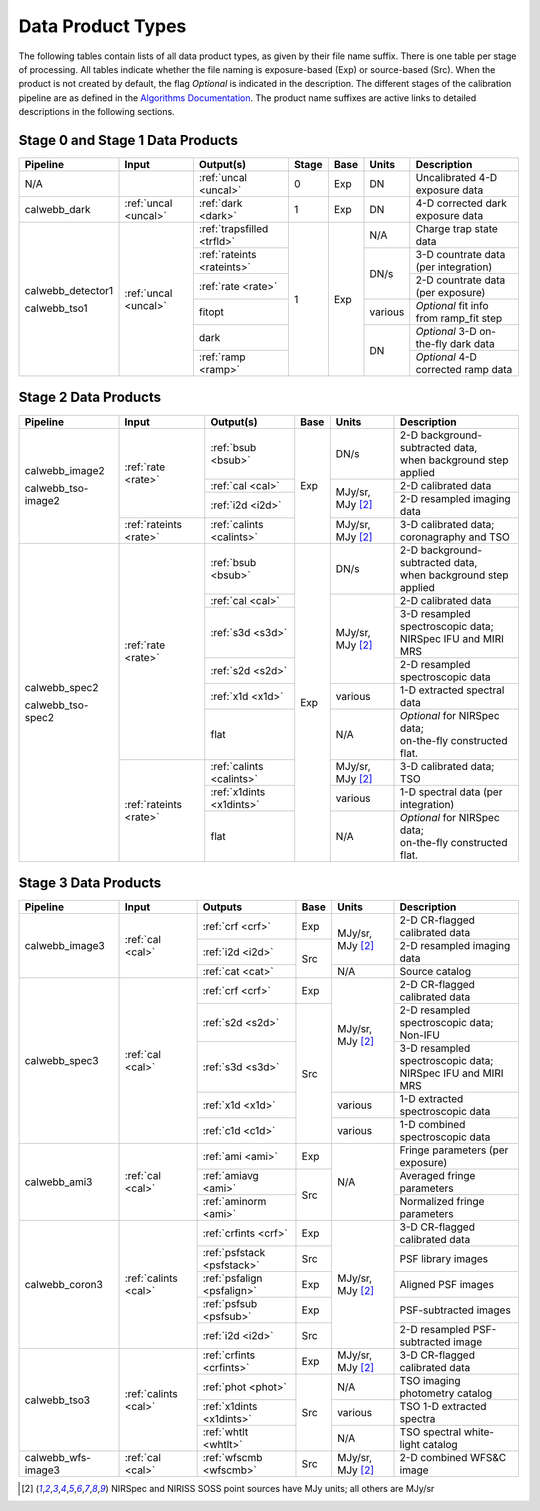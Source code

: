 Data Product Types
------------------
The following tables contain lists of all data product types, as given by their file name suffix. There is one table per stage of processing.
All tables indicate whether the file naming is exposure-based (Exp) or source-based (Src).
When the product is not created by default, the flag *Optional* is indicated in the
description. The different stages of the calibration pipeline are as defined in
the `Algorithms Documentation <https://jwst-docs.stsci.edu/jwst-data-reduction-pipeline/algorithm-documentation>`_.
The product name suffixes are active links to detailed descriptions in the following sections.

Stage 0 and Stage 1 Data Products
+++++++++++++++++++++++++++++++++

+--------------------+-----------------------+----------------------------+-------+------+---------+----------------------------------------+
| Pipeline           | Input                 |  Output(s)                 | Stage | Base | Units   | Description                            |
+====================+=======================+============================+=======+======+=========+========================================+
| N/A                |                       | :ref:`uncal <uncal>`       |   0   | Exp  | DN      | Uncalibrated 4-D exposure data         |
+--------------------+-----------------------+----------------------------+-------+------+---------+----------------------------------------+
| calwebb_dark       | :ref:`uncal <uncal>`  | :ref:`dark <dark>`         |   1   | Exp  | DN      | 4-D corrected dark exposure data       |
+--------------------+-----------------------+----------------------------+-------+------+---------+----------------------------------------+
| calwebb_detector1  | :ref:`uncal <uncal>`  | :ref:`trapsfilled <trfld>` |   1   | Exp  | N/A     | Charge trap state data                 |
|                    |                       +----------------------------+       |      +---------+----------------------------------------+
| calwebb_tso1       |                       | :ref:`rateints <rateints>` |       |      | DN/s    | 3-D countrate data (per integration)   |
|                    |                       +----------------------------+       |      |         +----------------------------------------+
|                    |                       | :ref:`rate <rate>`         |       |      |         | 2-D countrate data (per exposure)      |
|                    |                       +----------------------------+       |      +---------+----------------------------------------+
|                    |                       | fitopt                     |       |      | various | *Optional* fit info from ramp_fit step |
|                    |                       +----------------------------+       |      +---------+----------------------------------------+
|                    |                       | dark                       |       |      | DN      | *Optional* 3-D on-the-fly dark data    |
|                    |                       +----------------------------+       |      |         +----------------------------------------+
|                    |                       | :ref:`ramp <ramp>`         |       |      |         | *Optional* 4-D corrected ramp data     |
+--------------------+-----------------------+----------------------------+-------+------+---------+----------------------------------------+

Stage 2 Data Products
+++++++++++++++++++++

+--------------------+-----------------------+--------------------------+------+-----------------------+---------------------------------------+
| Pipeline           | Input                 |  Output(s)               | Base | Units                 | Description                           |
+====================+=======================+==========================+======+=======================+=======================================+
| calwebb_image2     | :ref:`rate <rate>`    | :ref:`bsub <bsub>`       | Exp  | DN/s                  | | 2-D background-subtracted data,     |
|                    |                       |                          |      |                       | | when background step applied        |
|                    |                       +--------------------------+      +-----------------------+---------------------------------------+
|                    |                       | :ref:`cal <cal>`         |      | MJy/sr, MJy [#1]_     | | 2-D calibrated data                 |
|                    |                       +--------------------------+      |                       +---------------------------------------+
|                    |                       | :ref:`i2d <i2d>`         |      |                       | | 2-D resampled imaging data          |
|                    +-----------------------+--------------------------+      +-----------------------+---------------------------------------+
| calwebb_tso-image2 | :ref:`rateints <rate>`| :ref:`calints <calints>` |      | MJy/sr, MJy [#1]_     | | 3-D calibrated data;                |
|                    |                       |                          |      |                       | | coronagraphy and TSO                |
+--------------------+-----------------------+--------------------------+------+-----------------------+---------------------------------------+
| calwebb_spec2      | :ref:`rate <rate>`    | :ref:`bsub <bsub>`       | Exp  | DN/s                  | | 2-D background-subtracted data,     |
|                    |                       |                          |      |                       | | when background step applied        |
|                    |                       +--------------------------+      +-----------------------+---------------------------------------+
|                    |                       | :ref:`cal <cal>`         |      | MJy/sr, MJy [#1]_     | | 2-D calibrated data                 |
|                    |                       +--------------------------+      |                       +---------------------------------------+
|                    |                       | :ref:`s3d <s3d>`         |      |                       | | 3-D resampled spectroscopic data;   |
|                    |                       |                          |      |                       | | NIRSpec IFU and MIRI MRS            |
|                    |                       +--------------------------+      |                       +---------------------------------------+
|                    |                       | :ref:`s2d <s2d>`         |      |                       | | 2-D resampled spectroscopic data    |
|                    |                       +--------------------------+      +-----------------------+---------------------------------------+
|                    |                       | :ref:`x1d <x1d>`         |      | various               | | 1-D extracted spectral data         |
|                    |                       +--------------------------+      +-----------------------+---------------------------------------+
|                    |                       | flat                     |      | N/A                   | | *Optional* for NIRSpec data;        |
|                    |                       |                          |      |                       | | on-the-fly constructed flat.        |
|                    +-----------------------+--------------------------+      +-----------------------+---------------------------------------+
| calwebb_tso-spec2  | :ref:`rateints <rate>`| :ref:`calints <calints>` |      | MJy/sr, MJy [#1]_     | | 3-D calibrated data; TSO            |
|                    |                       +--------------------------+      +-----------------------+---------------------------------------+
|                    |                       | :ref:`x1dints <x1dints>` |      | various               | | 1-D spectral data (per integration) |
|                    |                       +--------------------------+      +-----------------------+---------------------------------------+
|                    |                       | flat                     |      | N/A                   | | *Optional* for NIRSpec data;        |
|                    |                       |                          |      |                       | | on-the-fly constructed flat.        |
+--------------------+-----------------------+--------------------------+------+-----------------------+---------------------------------------+

Stage 3 Data Products
+++++++++++++++++++++

+--------------------+----------------------+----------------------------+------+-----------------------+--------------------------------------+
| Pipeline           | Input                |  Outputs                   | Base | Units                 | | Description                        |
+====================+======================+============================+======+=======================+======================================+
| calwebb_image3     | :ref:`cal <cal>`     | :ref:`crf <crf>`           | Exp  | MJy/sr, MJy [#1]_     | | 2-D CR-flagged calibrated data     |
|                    |                      +----------------------------+------+                       +--------------------------------------+
|                    |                      | :ref:`i2d <i2d>`           | Src  |                       | | 2-D resampled imaging data         |
|                    |                      +----------------------------+      +-----------------------+--------------------------------------+
|                    |                      | :ref:`cat <cat>`           |      | N/A                   | | Source catalog                     |
+--------------------+----------------------+----------------------------+------+-----------------------+--------------------------------------+
| calwebb_spec3      | :ref:`cal <cal>`     | :ref:`crf <crf>`           | Exp  | MJy/sr, MJy [#1]_     | | 2-D CR-flagged calibrated data     |
|                    |                      +----------------------------+------+                       +--------------------------------------+
|                    |                      | :ref:`s2d <s2d>`           | Src  |                       | | 2-D resampled spectroscopic data;  |
|                    |                      |                            |      |                       | | Non-IFU                            |
|                    |                      +----------------------------+      |                       +--------------------------------------+
|                    |                      | :ref:`s3d <s3d>`           |      |                       | | 3-D resampled spectroscopic data;  |
|                    |                      |                            |      |                       | | NIRSpec IFU and MIRI MRS           |
|                    |                      +----------------------------+      +-----------------------+--------------------------------------+
|                    |                      | :ref:`x1d <x1d>`           |      | various               | | 1-D extracted spectroscopic data   |
|                    |                      +----------------------------+      +-----------------------+--------------------------------------+
|                    |                      | :ref:`c1d <c1d>`           |      | various               | | 1-D combined spectroscopic data    |
+--------------------+----------------------+----------------------------+------+-----------------------+--------------------------------------+
| calwebb_ami3       | :ref:`cal <cal>`     | :ref:`ami <ami>`           | Exp  | N/A                   | | Fringe parameters (per exposure)   |
|                    |                      +----------------------------+------+                       +--------------------------------------+
|                    |                      | :ref:`amiavg <ami>`        | Src  |                       | | Averaged fringe parameters         |
|                    |                      +----------------------------+      |                       +--------------------------------------+
|                    |                      | :ref:`aminorm <ami>`       |      |                       | | Normalized fringe parameters       |
+--------------------+----------------------+----------------------------+------+-----------------------+--------------------------------------+
| calwebb_coron3     | :ref:`calints <cal>` | :ref:`crfints <crf>`       | Exp  | MJy/sr, MJy [#1]_     | | 3-D CR-flagged calibrated data     |
|                    |                      +----------------------------+------+                       +--------------------------------------+
|                    |                      | :ref:`psfstack <psfstack>` | Src  |                       | | PSF library images                 |
|                    |                      +----------------------------+------+                       +--------------------------------------+
|                    |                      | :ref:`psfalign <psfalign>` | Exp  |                       | | Aligned PSF images                 |
|                    |                      +----------------------------+------+                       +--------------------------------------+
|                    |                      | :ref:`psfsub <psfsub>`     | Exp  |                       | | PSF-subtracted images              |
|                    |                      +----------------------------+------+                       +--------------------------------------+
|                    |                      | :ref:`i2d <i2d>`           | Src  |                       | | 2-D resampled PSF-subtracted image |
+--------------------+----------------------+----------------------------+------+-----------------------+--------------------------------------+
| calwebb_tso3       | :ref:`calints <cal>` | :ref:`crfints <crfints>`   | Exp  | MJy/sr, MJy [#1]_     | | 3-D CR-flagged calibrated data     |
|                    |                      +----------------------------+------+-----------------------+--------------------------------------+
|                    |                      | :ref:`phot <phot>`         | Src  | N/A                   | | TSO imaging photometry catalog     |
|                    |                      +----------------------------+      +-----------------------+--------------------------------------+
|                    |                      | :ref:`x1dints <x1dints>`   |      | various               | | TSO 1-D extracted spectra          |
|                    |                      +----------------------------+      +-----------------------+--------------------------------------+
|                    |                      | :ref:`whtlt <whtlt>`       |      | N/A                   | | TSO spectral white-light catalog   |
+--------------------+----------------------+----------------------------+------+-----------------------+--------------------------------------+
| calwebb_wfs-image3 |  :ref:`cal <cal>`    | :ref:`wfscmb <wfscmb>`     | Src  | MJy/sr, MJy [#1]_     | | 2-D combined WFS&C image           |
+--------------------+----------------------+----------------------------+------+-----------------------+--------------------------------------+

.. [#1] NIRSpec and NIRISS SOSS point sources have MJy units; all others are MJy/sr
